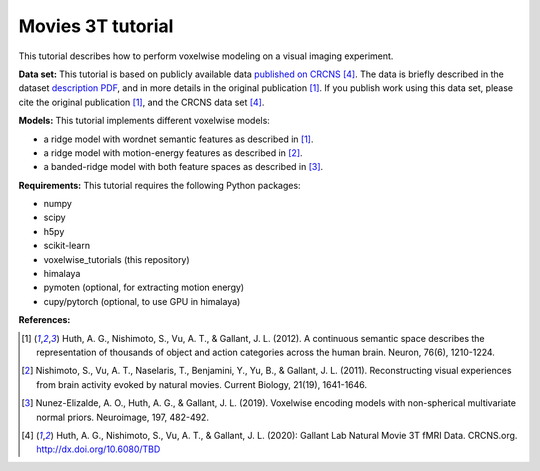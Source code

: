 Movies 3T tutorial
==================

This tutorial describes how to perform voxelwise modeling on a visual
imaging experiment.

**Data set:**
This tutorial is based on publicly available data
`published on CRCNS <TBD>`_ [4]_.
The data is briefly described in the dataset `description PDF <TBD>`_,
and in more details in the original publication [1]_.
If you publish work using this data set, please cite the original
publication [1]_, and the CRCNS data set [4]_.

**Models:**
This tutorial implements different voxelwise models:

- a ridge model with wordnet semantic features as described in [1]_.
- a ridge model with motion-energy features as described in [2]_.
- a banded-ridge model with both feature spaces as described in [3]_.


**Requirements:**
This tutorial requires the following Python packages:

- numpy
- scipy
- h5py
- scikit-learn
- voxelwise_tutorials  (this repository)
- himalaya
- pymoten  (optional, for extracting motion energy)
- cupy/pytorch (optional, to use GPU in himalaya)


**References:**

.. [1] Huth, A. G., Nishimoto, S., Vu, A. T., & Gallant, J. L. (2012).
    A continuous semantic space describes the representation of thousands of
    object and action categories across the human brain. Neuron, 76(6),
    1210-1224.

.. [2] Nishimoto, S., Vu, A. T., Naselaris, T., Benjamini, Y., Yu,
    B., & Gallant, J. L. (2011). Reconstructing visual experiences from brain
    activity evoked by natural movies. Current Biology, 21(19), 1641-1646.

.. [3] Nunez-Elizalde, A. O., Huth, A. G., & Gallant, J. L. (2019).
    Voxelwise encoding models with non-spherical multivariate normal priors.
    Neuroimage, 197, 482-492.

.. [4] Huth, A. G., Nishimoto, S., Vu, A. T., & Gallant, J. L. (2020):
    Gallant Lab Natural Movie 3T fMRI Data. CRCNS.org.
    http://dx.doi.org/10.6080/TBD
